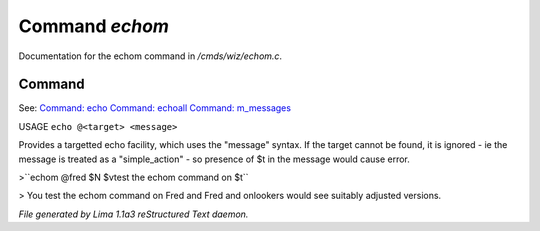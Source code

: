 Command *echom*
****************

Documentation for the echom command in */cmds/wiz/echom.c*.

Command
=======

See: `Command: echo <echo.html>`_ `Command: echoall <echoall.html>`_ `Command: m_messages <m_messages.html>`_ 

USAGE ``echo @<target> <message>``

Provides a targetted echo facility, which uses the "message" syntax.
If the target cannot be found, it is ignored - ie the message is treated
as a "simple_action" - so presence of $t in the message would cause error.


>``echom @fred $N $vtest the echom command on $t``

> You test the echom command on Fred
and Fred and onlookers would see suitably adjusted versions.

.. TAGS: RST



*File generated by Lima 1.1a3 reStructured Text daemon.*
